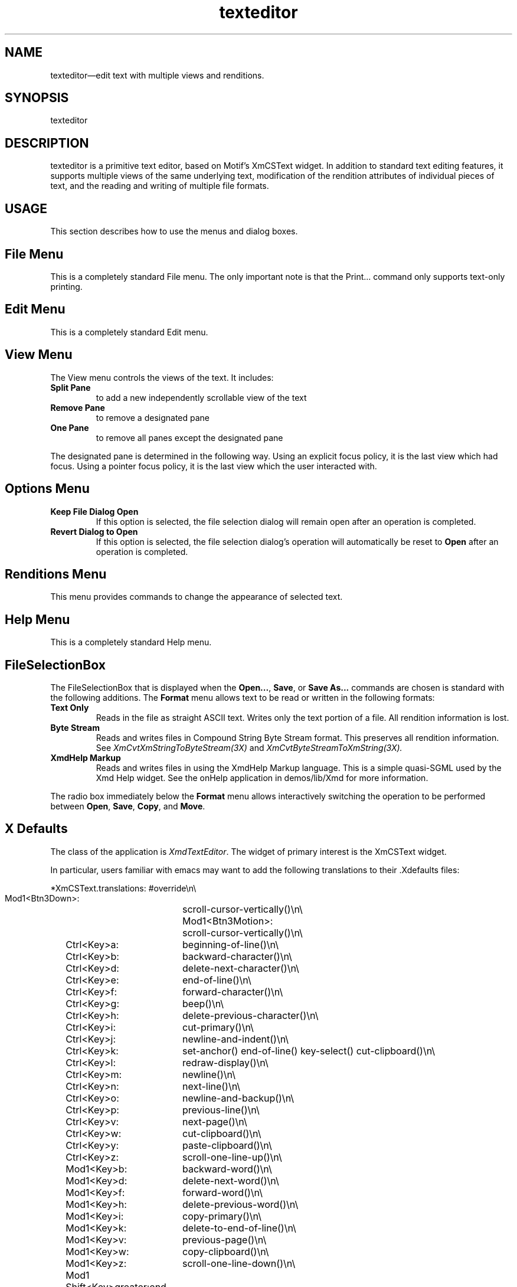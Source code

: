 .\" $XConsortium: texteditor.man /main/4 1995/07/17 10:48:58 drk $
.\" Motif
.\"
.\" Copyright (c) 1987-2012, The Open Group. All rights reserved.
.\"
.\" These libraries and programs are free software; you can
.\" redistribute them and/or modify them under the terms of the GNU
.\" Lesser General Public License as published by the Free Software
.\" Foundation; either version 2 of the License, or (at your option)
.\" any later version.
.\"
.\" These libraries and programs are distributed in the hope that
.\" they will be useful, but WITHOUT ANY WARRANTY; without even the
.\" implied warranty of MERCHANTABILITY or FITNESS FOR A PARTICULAR
.\" PURPOSE. See the GNU Lesser General Public License for more
.\" details.
.\"
.\" You should have received a copy of the GNU Lesser General Public
.\" License along with these librararies and programs; if not, write
.\" to the Free Software Foundation, Inc., 51 Franklin Street, Fifth
.\" Floor, Boston, MA 02110-1301 USA
...\"
...\"
...\" HISTORY
...\" "
.TH texteditor 1X MOTIF "Demonstration programs"
.SH NAME
\*Ltexteditor\*O\(emedit text with multiple views and renditions.
.SH SYNOPSIS
.sS
\*Ltexteditor\*O
.sE
.SH DESCRIPTION
\*Ltexteditor\*O
is a primitive text editor, based on Motif's XmCSText
widget.  In addition to standard text editing features, it supports
multiple views of the same underlying text, modification of the rendition
attributes of individual pieces of text, and the reading and writing of
multiple file formats.
.SH USAGE
This section describes how to use the menus and dialog boxes.
.SH "File Menu"
This is a completely standard File menu.  The only important note is that
the Print... command only supports text-only printing.
.SH "Edit Menu"
This is a completely standard Edit menu.
.SH "View Menu"
The View menu controls the views of the text.  It includes:
.IP "\fBSplit Pane\fP"
to add a new independently scrollable view of the text
.IP "\fBRemove Pane\fP"
to remove a designated pane
.IP "\fBOne Pane\fP"
to remove all panes except the designated pane
.PP
The designated pane is determined in the following way.  Using an explicit
focus policy, it is the last view which had focus.  Using a pointer focus
policy, it is the last view which the user interacted with.
.SH "Options Menu"
.IP "\fBKeep File Dialog Open\fP"
If this option is selected, the file selection dialog will remain open
after an operation is completed.
.IP "\fBRevert Dialog to Open\fP"
If this option is selected, the file selection dialog's operation will
automatically be reset to \fBOpen\fP after an operation is completed.
.SH "Renditions Menu"
This menu provides commands to change the appearance of selected text.
.SH "Help Menu"
This is a completely standard Help menu.
.SH "FileSelectionBox"
The FileSelectionBox that is displayed when the \fBOpen...\fP, \fBSave\fP,
or \fBSave As...\fP commands are chosen is standard with the following additions.
The \fBFormat\fP menu allows text to be read or written in the following
formats:
.IP "\fBText Only\fP"
Reads in the file as straight ASCII text.  Writes only the text portion of
a file.  All rendition information is lost.
.IP "\fBByte Stream\fP"
Reads and writes files in Compound String Byte Stream format.  This
preserves all rendition information.  See
.IR XmCvtXmStringToByteStream(3X)
and
.IR XmCvtByteStreamToXmString(3X).
.IP "\fBXmdHelp Markup\fP"
Reads and writes files in using the XmdHelp Markup language.  This is a
simple quasi-SGML used by the Xmd Help widget.  See the onHelp application
in demos/lib/Xmd for more information.
.PP
The radio box immediately below the \fBFormat\fP menu allows interactively
switching the operation to be performed between \fBOpen\fP, \fBSave\fP,
\fBCopy\fP, and \fBMove\fP.
.SH "X Defaults"
The class of the application is \fIXmdTextEditor\fP.  The widget of primary
interest is the XmCSText widget.
.PP
In particular, users familiar with emacs may want to add the following translations
to their .Xdefaults files:

.nf
.ta .25i 2i
*XmCSText.translations: #override\\n\\
    Mod1<Btn3Down>:	scroll-cursor-vertically()\\n\\
  Mod1<Btn3Motion>:	scroll-cursor-vertically()\\n\\
	Ctrl<Key>a:	beginning-of-line()\\n\\
	Ctrl<Key>b:	backward-character()\\n\\
	Ctrl<Key>d:	delete-next-character()\\n\\
	Ctrl<Key>e:	end-of-line()\\n\\
	Ctrl<Key>f:	forward-character()\\n\\
	Ctrl<Key>g:	beep()\\n\\
	Ctrl<Key>h:	delete-previous-character()\\n\\
	Ctrl<Key>i:	cut-primary()\\n\\
	Ctrl<Key>j:	newline-and-indent()\\n\\
	Ctrl<Key>k:	set-anchor() end-of-line() key-select() cut-clipboard()\\n\\
	Ctrl<Key>l:	redraw-display()\\n\\
	Ctrl<Key>m:	newline()\\n\\
	Ctrl<Key>n:	next-line()\\n\\
	Ctrl<Key>o:	newline-and-backup()\\n\\
	Ctrl<Key>p:	previous-line()\\n\\
	Ctrl<Key>v:	next-page()\\n\\
	Ctrl<Key>w:	cut-clipboard()\\n\\
	Ctrl<Key>y:	paste-clipboard()\\n\\
	Ctrl<Key>z:	scroll-one-line-up()\\n\\
	Mod1<Key>b:	backward-word()\\n\\
	Mod1<Key>d:	delete-next-word()\\n\\
	Mod1<Key>f:	forward-word()\\n\\
	Mod1<Key>h:	delete-previous-word()\\n\\
	Mod1<Key>i:	copy-primary()\\n\\
	Mod1<Key>k:	delete-to-end-of-line()\\n\\
	Mod1<Key>v:	previous-page()\\n\\
	Mod1<Key>w:	copy-clipboard()\\n\\
	Mod1<Key>z:	scroll-one-line-down()\\n\\
	Mod1 Shift<Key>greater:	end-of-file()\\n\\
	Mod1<Key>less:	beginning-of-file()\\n\\
	Mod1<Key>]:	forward-paragraph()\\n\\
	Mod1<Key>[:	backward-paragraph()
.fi

.SH FILES
.IP ./demo1.txt
A Text Only format file.
.IP ./demo1.bts
A Byte Stream format file.  Contains the text in demo1.txt with additional
renditions.
.IP ./demo1.help
An XmdHelp Markup format file.  Produces the same output as demo1.bts.

.SH BUGS
Moving and removing files are not currently implemented.  The following
menu items are not implemented:  \fBPrint\fP, \fBPrint Setup...\fP, \fBClose\fP, \fBUndo\fP, \fBRepeat\fP,
\fBSelect All\fP, \fBDeselect All\fP, and all the \fBHelp\fP menu items.  Changing the
rendition of text contained within another rendition change can sometimes
cause renditions to "bleed" into the following text.  Changing the rendition
of a line selected by a triple-click will cause all lines until the next
rendition change to also get the selected rendition.  WYSIWYG editing and
saving of XmdHelp Markup format is not supported.  The selection of
renditions is limited.
